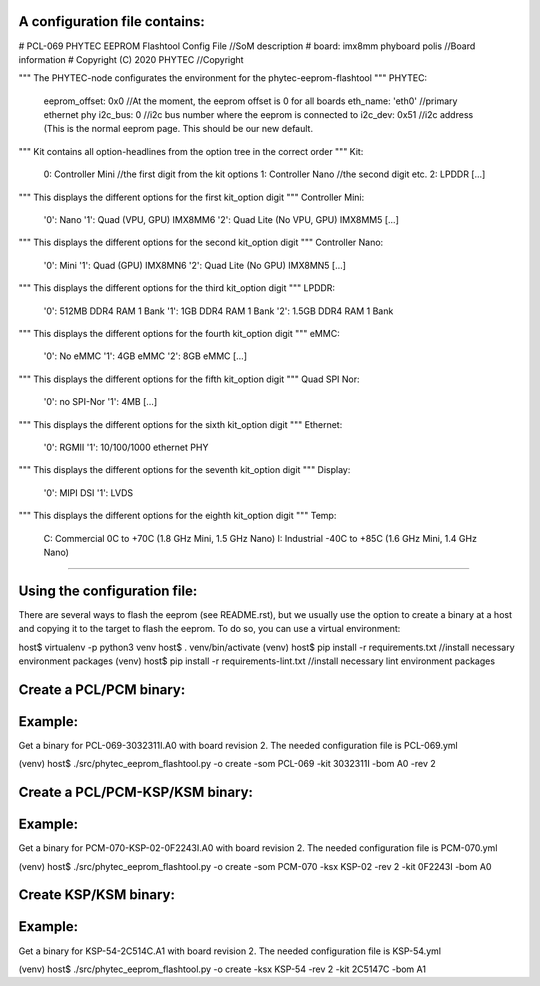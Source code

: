 A configuration file contains:
--------------------------------

# PCL-069 PHYTEC EEPROM Flashtool Config File   //SoM description
# board: imx8mm phyboard polis                  //Board information
# Copyright (C) 2020 PHYTEC                     //Copyright

""" The PHYTEC-node configurates the environment for the phytec-eeprom-flashtool """
PHYTEC:
  eeprom_offset: 0x0                            //At the moment, the eeprom offset is 0 for all boards
  eth_name: 'eth0'                              //primary ethernet phy
  i2c_bus: 0                                    //i2c bus number where the eeprom is connected to
  i2c_dev: 0x51                                 //i2c address (This is the normal eeprom page. This should be our new default.

""" Kit contains all option-headlines from the option tree in the correct order """
Kit:
  0: Controller Mini                            //the first digit from the kit options
  1: Controller Nano                            //the second digit etc.
  2: LPDDR
  [...]

""" This displays the different options for the first kit_option digit """
Controller Mini:
  '0': Nano
  '1': Quad (VPU, GPU)  IMX8MM6
  '2': Quad Lite (No VPU, GPU) IMX8MM5
  [...]

""" This displays the different options for the second kit_option digit """
Controller Nano:
  '0': Mini
  '1': Quad (GPU) IMX8MN6
  '2': Quad Lite (No GPU) IMX8MN5
  [...]

""" This displays the different options for the third kit_option digit """
LPDDR:
  '0': 512MB DDR4 RAM 1 Bank
  '1': 1GB DDR4 RAM 1 Bank
  '2': 1.5GB DDR4 RAM 1 Bank

""" This displays the different options for the fourth kit_option digit """
eMMC:
  '0': No eMMC
  '1': 4GB eMMC
  '2': 8GB eMMC
  [...]

""" This displays the different options for the fifth kit_option digit """
Quad SPI Nor:
  '0': no SPI-Nor
  '1': 4MB
  [...]

""" This displays the different options for the sixth kit_option digit """
Ethernet:
  '0': RGMII
  '1': 10/100/1000 ethernet PHY

""" This displays the different options for the seventh kit_option digit """
Display:
  '0': MIPI DSI
  '1': LVDS

""" This displays the different options for the eighth kit_option digit """
Temp:
  C: Commercial 0C to +70C (1.8 GHz Mini, 1.5 GHz Nano)
  I: Industrial -40C to +85C (1.6 GHz Mini, 1.4 GHz Nano)

---------------------------------------------------------

Using the configuration file:
-----------------------------
There are several ways to flash the eeprom (see README.rst), but we usually
use the option to create a binary at a host and copying it to the target to
flash the eeprom. To do so, you can use a virtual environment:

host$ virtualenv -p python3 venv
host$ . venv/bin/activate
(venv) host$ pip install -r requirements.txt        //install necessary environment packages
(venv) host$ pip install -r requirements-lint.txt   //install necessary lint environment packages

Create a PCL/PCM binary:
------------------------
Example:
--------
Get a binary for PCL-069-3032311I.A0 with board revision 2.
The needed configuration file is PCL-069.yml

(venv) host$ ./src/phytec_eeprom_flashtool.py -o create -som PCL-069 -kit 3032311I -bom A0 -rev 2

Create a PCL/PCM-KSP/KSM binary:
--------------------------------
Example:
--------
Get a binary for PCM-070-KSP-02-0F2243I.A0 with board revision 2.
The needed configuration file is PCM-070.yml

(venv) host$ ./src/phytec_eeprom_flashtool.py -o create -som PCM-070 -ksx KSP-02 -rev 2 -kit 0F2243I -bom A0

Create KSP/KSM binary:
----------------------
Example:
--------
Get a binary for KSP-54-2C514C.A1 with board revision 2.
The needed configuration file is KSP-54.yml

(venv) host$ ./src/phytec_eeprom_flashtool.py -o create -ksx KSP-54 -rev 2 -kit 2C5147C -bom A1
